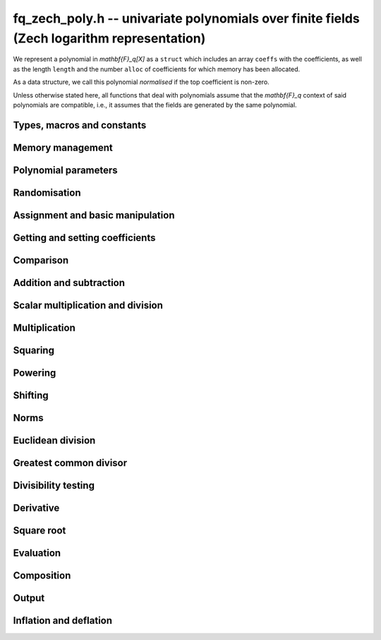 .. _fq-zech-poly:

**fq_zech_poly.h** -- univariate polynomials over finite fields (Zech logarithm representation)
===============================================================================================

We represent a polynomial in `\mathbf{F}_q[X]` as a ``struct`` which
includes an array ``coeffs`` with the coefficients, as well as the
length ``length`` and the number ``alloc`` of coefficients for which
memory has been allocated.

As a data structure, we call this polynomial *normalised* if the top
coefficient is non-zero.

Unless otherwise stated here, all functions that deal with polynomials
assume that the `\mathbf{F}_q` context of said polynomials are
compatible, i.e., it assumes that the fields are generated by the same
polynomial.


Types, macros and constants
-------------------------------------------------------------------------------

.. type:: fq_zech_poly_struct

.. type:: fq_zech_poly_t

Memory management
--------------------------------------------------------------------------------


.. function:: void fq_zech_poly_init(fq_zech_poly_t poly, const fq_zech_ctx_t ctx)

    Initialises ``poly`` for use, with context ctx, and setting its
    length to zero. A corresponding call to :func:`fq_zech_poly_clear`
    must be made after finishing with the ``fq_zech_poly_t`` to free the
    memory used by the polynomial.

.. function:: void fq_zech_poly_init2(fq_zech_poly_t poly, slong alloc, const fq_zech_ctx_t ctx)

    Initialises ``poly`` with space for at least ``alloc``
    coefficients and sets the length to zero.  The allocated
    coefficients are all set to zero.  A corresponding call to
    :func:`fq_zech_poly_clear` must be made after finishing with the
    ``fq_zech_poly_t`` to free the memory used by the polynomial.

.. function:: void fq_zech_poly_realloc(fq_zech_poly_t poly, slong alloc, const fq_zech_ctx_t ctx)

    Reallocates the given polynomial to have space for ``alloc``
    coefficients.  If ``alloc`` is zero the polynomial is cleared
    and then reinitialised.  If the current length is greater than
    ``alloc`` the polynomial is first truncated to length
    ``alloc``.

.. function:: void fq_zech_poly_fit_length(fq_zech_poly_t poly, slong len, const fq_zech_ctx_t ctx)

    If ``len`` is greater than the number of coefficients currently
    allocated, then the polynomial is reallocated to have space for at
    least ``len`` coefficients.  No data is lost when calling this
    function.

    The function efficiently deals with the case where
    ``fit_length`` is called many times in small increments by at
    least doubling the number of allocated coefficients when length is
    larger than the number of coefficients currently allocated.

.. function:: void _fq_zech_poly_set_length(fq_zech_poly_t poly, slong newlen, const fq_zech_ctx_t ctx)

    Sets the coefficients of ``poly`` beyond ``len`` to zero and
    sets the length of ``poly`` to ``len``.

.. function:: void fq_zech_poly_clear(fq_zech_poly_t poly, const fq_zech_ctx_t ctx)

    Clears the given polynomial, releasing any memory used.  It must
    be reinitialised in order to be used again.

.. function:: void _fq_zech_poly_normalise(fq_zech_poly_t poly, const fq_zech_ctx_t ctx)

    Sets the length of ``poly`` so that the top coefficient is
    non-zero.  If all coefficients are zero, the length is set to
    zero.  This function is mainly used internally, as all functions
    guarantee normalisation.

.. function:: void _fq_zech_poly_normalise2(const fq_zech_struct * poly, slong * length, const fq_zech_ctx_t ctx)

    Sets the length ``length`` of ``(poly,length)`` so that the
    top coefficient is non-zero. If all coefficients are zero, the
    length is set to zero. This function is mainly used internally, as
    all functions guarantee normalisation.

.. function:: void fq_zech_poly_truncate(fq_zech_poly_t poly, slong newlen, const fq_zech_ctx_t ctx)

    Truncates the polynomial to length at most `n`.

.. function:: void fq_zech_poly_set_trunc(fq_zech_poly_t poly1, fq_zech_poly_t poly2, slong newlen, const fq_zech_ctx_t ctx)

    Sets ``poly1`` to ``poly2`` truncated to length `n`.

.. function:: void _fq_zech_poly_reverse(fq_zech_struct* output, const fq_zech_struct* input, slong len, slong m, const fq_zech_ctx_t ctx)

    Sets ``output`` to the reverse of ``input``, which is of
    length ``len``, but thinking of it as a polynomial of
    length ``m``, notionally zero-padded if necessary. The
    length ``m`` must be non-negative, but there are no other
    restrictions. The polynomial ``output`` must have space for
    ``m`` coefficients.

.. function:: void fq_zech_poly_reverse(fq_zech_poly_t output, const fq_zech_poly_t input, slong m, const fq_zech_ctx_t ctx)

    Sets ``output`` to the reverse of ``input``, thinking of it
    as a polynomial of length ``m``, notionally zero-padded if
    necessary).  The length ``m`` must be non-negative, but there
    are no other restrictions. The output polynomial will be set to
    length ``m`` and then normalised.


Polynomial parameters
--------------------------------------------------------------------------------


.. function:: slong fq_zech_poly_degree(const fq_zech_poly_t poly, const fq_zech_ctx_t ctx)

    Returns the degree of the polynomial ``poly``.

.. function:: slong fq_zech_poly_length(const fq_zech_poly_t poly, const fq_zech_ctx_t ctx)

    Returns the length of the polynomial ``poly``.

.. function:: fq_zech_struct * fq_zech_poly_lead(const fq_zech_poly_t poly, const fq_zech_ctx_t ctx)

    Returns a pointer to the leading coefficient of ``poly``, or
    ``NULL`` if ``poly`` is the zero polynomial.


Randomisation
--------------------------------------------------------------------------------


.. function:: void fq_zech_poly_randtest(fq_zech_poly_t f, flint_rand_t state, slong len, const fq_zech_ctx_t ctx)

    Sets `f` to a random polynomial of length at most ``len``
    with entries in the field described by ``ctx``.

.. function:: void fq_zech_poly_randtest_not_zero(fq_zech_poly_t f, flint_rand_t state, slong len, const fq_zech_ctx_t ctx)

    Same as ``fq_zech_poly_randtest`` but guarantees that the polynomial
    is not zero.

.. function:: void fq_zech_poly_randtest_monic(fq_zech_poly_t f, flint_rand_t state, slong len, const fq_zech_ctx_t ctx)

    Sets `f` to a random monic polynomial of length ``len`` with
    entries in the field described by ``ctx``.

.. function:: void fq_zech_poly_randtest_irreducible(fq_zech_poly_t f, flint_rand_t state, slong len, const fq_zech_ctx_t ctx)

    Sets `f` to a random monic, irreducible polynomial of length
    ``len`` with entries in the field described by ``ctx``.


Assignment and basic manipulation
--------------------------------------------------------------------------------


.. function:: void _fq_zech_poly_set(fq_zech_struct * rop, const fq_zech_struct * op, slong len, const fq_zech_ctx_t ctx)

    Sets ``(rop, len``) to ``(op, len)``.

.. function:: void fq_zech_poly_set(fq_zech_poly_t poly1, const fq_zech_poly_t poly2, const fq_zech_ctx_t ctx)

    Sets the polynomial ``poly1`` to the polynomial ``poly2``.

.. function:: void fq_zech_poly_set_fq_zech(fq_zech_poly_t poly, const fq_zech_t c, const fq_zech_ctx_t ctx)

    Sets the polynomial ``poly`` to ``c``.

.. function:: void fq_zech_poly_set_fmpz_mod_poly(fq_zech_poly_t rop, const fmpz_mod_poly_t op, const fq_zech_ctx_t ctx)

    Sets the polynomial ``rop`` to the polynomial ``op``

.. function:: void fq_zech_poly_set_nmod_poly(fq_zech_poly_t rop, const nmod_poly_t op, const fq_zech_ctx_t ctx)

    Sets the polynomial ``rop`` to the polynomial ``op``

.. function:: void fq_zech_poly_swap(fq_zech_poly_t op1, fq_zech_poly_t op2, const fq_zech_ctx_t ctx)

    Swaps the two polynomials ``op1`` and ``op2``.

.. function:: void _fq_zech_poly_zero(fq_zech_struct * rop, slong len, const fq_zech_ctx_t ctx)

    Sets ``(rop, len)`` to the zero polynomial.

.. function:: void fq_zech_poly_zero(fq_zech_poly_t poly, const fq_zech_ctx_t ctx)

    Sets ``poly`` to the zero polynomial.

.. function:: void fq_zech_poly_one(fq_zech_poly_t poly, const fq_zech_ctx_t ctx)

    Sets ``poly`` to the constant polynomial `1`.

.. function:: void fq_zech_poly_gen(fq_zech_poly_t poly, const fq_zech_ctx_t ctx)

    Sets ``poly`` to the polynomial `x`.

.. function:: void fq_zech_poly_make_monic(fq_zech_poly_t rop, const fq_zech_poly_t op, const fq_zech_ctx_t ctx)

     Sets ``rop`` to ``op``, normed to have leading coefficient 1.

.. function:: void _fq_zech_poly_make_monic(fq_zech_struct * rop, const fq_zech_struct * op, slong length, const fq_zech_ctx_t ctx)

     Sets ``rop`` to ``(op,length)``, normed to have leading coefficient 1.
     Assumes that ``rop`` has enough space for the polynomial, assumes that
     ``op`` is not zero (and thus has an invertible leading coefficient).


Getting and setting coefficients
--------------------------------------------------------------------------------


.. function:: void fq_zech_poly_get_coeff(fq_zech_t x, const fq_zech_poly_t poly, slong n, const fq_zech_ctx_t ctx)

    Sets `x` to the coefficient of `X^n` in ``poly``.

.. function:: void fq_zech_poly_set_coeff(fq_zech_poly_t poly, slong n, const fq_zech_t x, const fq_zech_ctx_t ctx)

    Sets the coefficient of `X^n` in ``poly`` to `x`.

.. function:: void fq_zech_poly_set_coeff_fmpz(fq_zech_poly_t poly, slong n, const fmpz_t x, const fq_zech_ctx_t ctx)

    Sets the coefficient of `X^n` in the polynomial to `x`,
    assuming `n \geq 0`.


Comparison
--------------------------------------------------------------------------------


.. function:: int fq_zech_poly_equal(const fq_zech_poly_t poly1, const fq_zech_poly_t poly2, const fq_zech_ctx_t ctx)

    Returns nonzero if the two polynomials ``poly1`` and ``poly2``
    are equal, otherwise return zero.

.. function:: int fq_zech_poly_equal_trunc(const fq_zech_poly_t poly1, const fq_zech_poly_t poly2, slong n, const fq_zech_ctx_t ctx)

    Notionally truncate ``poly1`` and ``poly2`` to length `n` and
    return nonzero if they are equal, otherwise return zero.

.. function:: int fq_zech_poly_is_zero(const fq_zech_poly_t poly, const fq_zech_ctx_t ctx)

    Returns whether the polynomial ``poly`` is the zero polynomial.

.. function:: int fq_zech_poly_is_one(const fq_zech_poly_t op, const fq_zech_ctx_t ctx)

    Returns whether the polynomial ``poly`` is equal
    to the constant polynomial `1`.

.. function:: int fq_zech_poly_is_gen(const fq_zech_poly_t op, const fq_zech_ctx_t ctx)

    Returns whether the polynomial ``poly`` is equal
    to the polynomial `x`.

.. function:: int fq_zech_poly_is_unit(const fq_zech_poly_t op, const fq_zech_ctx_t ctx)

    Returns whether the polynomial ``poly`` is a unit in the polynomial
    ring `\mathbf{F}_q[X]`, i.e. if it has degree `0` and is non-zero.

.. function:: int fq_zech_poly_equal_fq_zech(const fq_zech_poly_t poly, const fq_zech_t c, const fq_zech_ctx_t ctx)

    Returns whether the polynomial ``poly`` is equal the (constant)
    `\mathbf{F}_q` element ``c``


Addition and subtraction
--------------------------------------------------------------------------------


.. function:: void _fq_zech_poly_add(fq_zech_struct * res, const fq_zech_struct * poly1, slong len1, const fq_zech_struct * poly2, slong len2, const fq_zech_ctx_t ctx)

    Sets ``res`` to the sum of ``(poly1,len1)`` and ``(poly2,len2)``.

.. function:: void fq_zech_poly_add(fq_zech_poly_t res, const fq_zech_poly_t poly1, const fq_zech_poly_t poly2, const fq_zech_ctx_t ctx)

    Sets ``res`` to the sum of ``poly1`` and ``poly2``.

.. function:: void fq_zech_poly_add_si(fq_zech_poly_t res, const fq_zech_poly_t poly1, slong c, const fq_zech_ctx_t ctx)

    Sets ``res`` to the sum of ``poly1`` and ``c``.

.. function:: void fq_zech_poly_add_series(fq_zech_poly_t res, const fq_zech_poly_t poly1, const fq_zech_poly_t poly2, slong n, const fq_zech_ctx_t ctx)

    Notionally truncate ``poly1`` and ``poly2`` to length ``n`` and set
    ``res`` to the sum.

.. function:: void _fq_zech_poly_sub(fq_zech_struct * res, const fq_zech_struct * poly1, slong len1, const fq_zech_struct * poly2, slong len2, const fq_zech_ctx_t ctx)

    Sets ``res`` to the difference of ``(poly1,len1)`` and
    ``(poly2,len2)``.

.. function:: void fq_zech_poly_sub(fq_zech_poly_t res, const fq_zech_poly_t poly1, const fq_zech_poly_t poly2, const fq_zech_ctx_t ctx)

    Sets ``res`` to the difference of ``poly1`` and ``poly2``.

.. function:: void fq_zech_poly_sub_series(fq_zech_poly_t res, const fq_zech_poly_t poly1, const fq_zech_poly_t poly2, slong n, const fq_zech_ctx_t ctx)

    Notionally truncate ``poly1`` and ``poly2`` to length ``n`` and set
    ``res`` to the difference.

.. function:: void _fq_zech_poly_neg(fq_zech_struct * rop, const fq_zech_struct * op, slong len, const fq_zech_ctx_t ctx)

    Sets ``rop`` to the additive inverse of ``(op,len)``.

.. function:: void fq_zech_poly_neg(fq_zech_poly_t res, const fq_zech_poly_t poly, const fq_zech_ctx_t ctx)

    Sets ``res`` to the additive inverse of ``poly``.


Scalar multiplication and division
--------------------------------------------------------------------------------


.. function:: void _fq_zech_poly_scalar_mul_fq_zech(fq_zech_struct * rop, const fq_zech_struct * op, slong len, const fq_zech_t x, const fq_zech_ctx_t ctx)

    Sets ``(rop,len)`` to the product of ``(op,len)`` by the
    scalar ``x``, in the context defined by ``ctx``.

.. function:: void fq_zech_poly_scalar_mul_fq_zech(fq_zech_poly_t rop, const fq_zech_poly_t op, const fq_zech_t x, const fq_zech_ctx_t ctx)

    Sets ``rop`` to the product of ``op`` by the scalar ``x``, in the context
    defined by ``ctx``.

.. function:: void _fq_zech_poly_scalar_addmul_fq_zech(fq_zech_struct * rop, const fq_zech_struct * op, slong len, const fq_zech_t x, const fq_zech_ctx_t ctx)

    Adds to ``(rop,len)`` the product of ``(op,len)`` by the
    scalar ``x``, in the context defined by ``ctx``.
    In particular, assumes the same length for ``op`` and
    ``rop``.

.. function:: void fq_zech_poly_scalar_addmul_fq_zech(fq_zech_poly_t rop, const fq_zech_poly_t op, const fq_zech_t x, const fq_zech_ctx_t ctx)

    Adds to ``rop`` the product of ``op`` by the
    scalar ``x``, in the context defined by ``ctx``.

.. function:: void _fq_zech_poly_scalar_submul_fq_zech(fq_zech_struct * rop, const fq_zech_struct * op, slong len, const fq_zech_t x, const fq_zech_ctx_t ctx)

    Subtracts from ``(rop,len)`` the product of ``(op,len)`` by the
    scalar ``x``, in the context defined by ``ctx``.
    In particular, assumes the same length for ``op`` and
    ``rop``.

.. function:: void fq_zech_poly_scalar_submul_fq_zech(fq_zech_poly_t rop, const fq_zech_poly_t op, const fq_zech_t x, const fq_zech_ctx_t ctx)

    Subtracts from ``rop`` the product of ``op`` by the
    scalar ``x``, in the context defined by ``ctx``.

.. function:: void _fq_zech_poly_scalar_div_fq_zech(fq_zech_struct * rop, const fq_zech_struct * op, slong len, const fq_zech_t x, const fq_zech_ctx_t ctx)

    Sets ``(rop,len)`` to the quotient of ``(op,len)`` by the
    scalar ``x``, in the context defined by ``ctx``. An exception is raised
    if ``x`` is zero.

.. function:: void fq_zech_poly_scalar_div_fq_zech(fq_zech_poly_t rop, const fq_zech_poly_t op, const fq_zech_t x, const fq_zech_ctx_t ctx)

    Sets ``rop`` to the quotient of ``op`` by the scalar ``x``, in the context
    defined by ``ctx``. An exception is raised if ``x`` is zero.

Multiplication
--------------------------------------------------------------------------------


.. function:: void _fq_zech_poly_mul_classical(fq_zech_struct * rop, const fq_zech_struct * op1, slong len1, const fq_zech_struct * op2, slong len2, const fq_zech_ctx_t ctx)

    Sets ``(rop, len1 + len2 - 1)`` to the product of ``(op1, len1)``
    and ``(op2, len2)``, assuming that ``len1`` is at least ``len2``
    and neither is zero.

    Permits zero padding.  Does not support aliasing of ``rop``
    with either ``op1`` or ``op2``.

.. function:: void fq_zech_poly_mul_classical(fq_zech_poly_t rop, const fq_zech_poly_t op1, const fq_zech_poly_t op2, const fq_zech_ctx_t ctx)

    Sets ``rop`` to the product of ``op1`` and ``op2``
    using classical polynomial multiplication.

.. function:: void _fq_zech_poly_mul_reorder(fq_zech_struct * rop, const fq_zech_struct * op1, slong len1, const fq_zech_struct * op2, slong len2, const fq_zech_ctx_t ctx)

    Sets ``(rop, len1 + len2 - 1)`` to the product of ``(op1, len1)``
    and ``(op2, len2)``, assuming that ``len1`` and ``len2`` are
    non-zero.

    Permits zero padding.  Supports aliasing.

.. function:: void fq_zech_poly_mul_reorder(fq_zech_poly_t rop, const fq_zech_poly_t op1, const fq_zech_poly_t op2, const fq_zech_ctx_t ctx)

    Sets ``rop`` to the product of ``op1`` and ``op2``,
    reordering the two indeterminates `X` and `Y` when viewing
    the polynomials as elements of `\mathbf{F}_p[X,Y]`.

    Suppose `\mathbf{F}_q = \mathbf{F}_p[X]/ (f(X))` and recall
    that elements of `\mathbf{F}_q` are internally represented
    by elements of type ``fmpz_poly``.  For small degree extensions
    but polynomials in `\mathbf{F}_q[Y]` of large degree `n`, we
    change the representation to


    .. math ::


        \begin{split}
        g(Y) & = \sum_{i=0}^{n} a_i(X) Y^i \\
             & = \sum_{j=0}^{d} \sum_{i=0}^{n} \text{Coeff}(a_i(X), j) Y^i.
        \end{split}



    This allows us to use a poor algorithm (such as classical multiplication)
    in the `X`-direction and leverage the existing fast integer
    multiplication routines in the `Y`-direction where the polynomial
    degree `n` is large.

.. function:: void _fq_zech_poly_mul_KS(fq_zech_struct * rop, const fq_zech_struct * op1, slong len1, const fq_zech_struct * op2, slong len2, const fq_zech_ctx_t ctx)

    Sets ``(rop, len1 + len2 - 1)`` to the product of ``(op1, len1)``
    and ``(op2, len2)``.

    Permits zero padding and places no assumptions on the
    lengths ``len1`` and ``len2``.  Supports aliasing.

.. function:: void fq_zech_poly_mul_KS(fq_zech_poly_t rop, const fq_zech_poly_t op1, const fq_zech_poly_t op2, const fq_zech_ctx_t ctx)

    Sets ``rop`` to the product of ``op1`` and ``op2``
    using Kronecker substitution, that is, by encoding each
    coefficient in `\mathbf{F}_{q}` as an integer and reducing
    this problem to multiplying two polynomials over the integers.

.. function:: void _fq_zech_poly_mul(fq_zech_struct * rop, const fq_zech_struct * op1, slong len1, const fq_zech_struct * op2, slong len2, const fq_zech_ctx_t ctx)

    Sets ``(rop, len1 + len2 - 1)`` to the product of ``(op1, len1)``
    and ``(op2, len2)``, choosing an appropriate algorithm.

    Permits zero padding.  Does not support aliasing.

.. function:: void fq_zech_poly_mul(fq_zech_poly_t rop, const fq_zech_poly_t op1, const fq_zech_poly_t op2, const fq_zech_ctx_t ctx)

    Sets ``rop`` to the product of ``op1`` and ``op2``,
    choosing an appropriate algorithm.

.. function:: void _fq_zech_poly_mullow_classical(fq_zech_struct * rop, const fq_zech_struct * op1, slong len1, const fq_zech_struct * op2, slong len2, slong n, const fq_zech_ctx_t ctx)

    Sets ``(rop, n)`` to the first `n` coefficients of
    ``(op1, len1)`` multiplied by ``(op2, len2)``.

    Assumes ``0 < n <= len1 + len2 - 1``.  Assumes neither
    ``len1`` nor ``len2`` is zero.

.. function:: void fq_zech_poly_mullow_classical(fq_zech_poly_t rop, const fq_zech_poly_t op1, const fq_zech_poly_t op2, slong n, const fq_zech_ctx_t ctx)

    Sets ``rop`` to the product of ``op1`` and ``op2``,
    computed using the classical or schoolbook method.

.. function:: void _fq_zech_poly_mullow_KS(fq_zech_struct * rop, const fq_zech_struct * op1, slong len1, const fq_zech_struct * op2, slong len2, slong n, const fq_zech_ctx_t ctx)

    Sets ``(rop, n)`` to the lowest `n` coefficients of the product of
    ``(op1, len1)`` and ``(op2, len2)``.

    Assumes that ``len1`` and ``len2`` are positive, but does allow
    for the polynomials to be zero-padded.  The polynomials may be zero,
    too.  Assumes `n` is positive.  Supports aliasing between ``rop``,
    ``op1`` and ``op2``.

.. function:: void fq_zech_poly_mullow_KS(fq_zech_poly_t rop, const fq_zech_poly_t op1, const fq_zech_poly_t op2, slong n, const fq_zech_ctx_t ctx)

    Sets ``rop`` to the product of ``op1`` and ``op2``.

.. function:: void _fq_zech_poly_mullow(fq_zech_struct * rop, const fq_zech_struct * op1, slong len1, const fq_zech_struct * op2, slong len2, slong n, const fq_zech_ctx_t ctx)

    Sets ``(rop, n)`` to the lowest `n` coefficients of the product of
    ``(op1, len1)`` and ``(op2, len2)``.

    Assumes ``0 < n <= len1 + len2 - 1``.  Allows for zero-padding in
    the inputs.  Does not support aliasing between the inputs and the output.

.. function:: void fq_zech_poly_mullow(fq_zech_poly_t rop, const fq_zech_poly_t op1, const fq_zech_poly_t op2, slong n, const fq_zech_ctx_t ctx)

    Sets ``rop`` to the lowest `n` coefficients of the product of
    ``op1`` and ``op2``.

.. function:: void _fq_zech_poly_mulhigh_classical(fq_zech_struct * res, const fq_zech_struct * poly1, slong len1, const fq_zech_struct * poly2, slong len2, slong start, const fq_zech_ctx_t ctx)

    Computes the product of ``(poly1, len1)`` and ``(poly2, len2)``
    and writes the coefficients from ``start`` onwards into the high
    coefficients of ``res``, the remaining coefficients being arbitrary
    but reduced.  Assumes that ``len1 >= len2 > 0``. Aliasing of inputs
    and output is not permitted.  Algorithm is classical multiplication.

.. function:: void fq_zech_poly_mulhigh_classical(fq_zech_poly_t res, const fq_zech_poly_t poly1, const fq_zech_poly_t poly2, slong start, const fq_zech_ctx_t ctx)

    Computes the product of ``poly1`` and ``poly2`` and writes the
    coefficients from ``start`` onwards into the high coefficients of
    ``res``, the remaining coefficients being arbitrary but reduced.
    Algorithm is classical multiplication.

.. function:: void _fq_zech_poly_mulhigh(fq_zech_struct * res, const fq_zech_struct * poly1, slong len1, const fq_zech_struct * poly2, slong len2, slong start, fq_zech_ctx_t ctx)

    Computes the product of ``(poly1, len1)`` and ``(poly2, len2)``
    and writes the coefficients from ``start`` onwards into the high
    coefficients of ``res``, the remaining coefficients being arbitrary
    but reduced.  Assumes that ``len1 >= len2 > 0``. Aliasing of inputs
    and output is not permitted.

.. function:: void fq_zech_poly_mulhigh(fq_zech_poly_t res, const fq_zech_poly_t poly1, const fq_zech_poly_t poly2, slong start, const fq_zech_ctx_t ctx)

    Computes the product of ``poly1`` and ``poly2`` and writes the
    coefficients from ``start`` onwards into the high coefficients of
    ``res``, the remaining coefficients being arbitrary but reduced.

.. function:: void _fq_zech_poly_mulmod(fq_zech_struct* res, const fq_zech_struct* poly1, slong len1, const fq_zech_struct* poly2, slong len2, const fq_zech_struct* f, slong lenf, const fq_zech_ctx_t ctx)

    Sets ``res`` to the remainder of the product of ``poly1``
    and ``poly2`` upon polynomial division by ``f``.

    It is required that ``len1 + len2 - lenf > 0``, which is
    equivalent to requiring that the result will actually be
    reduced. Otherwise, simply use ``_fq_zech_poly_mul`` instead.

    Aliasing of ``f`` and ``res`` is not permitted.

.. function:: void fq_zech_poly_mulmod(fq_zech_poly_t res, const fq_zech_poly_t poly1, const fq_zech_poly_t poly2, const fq_zech_poly_t f, const fq_zech_ctx_t ctx)

    Sets ``res`` to the remainder of the product of ``poly1``
    and ``poly2`` upon polynomial division by ``f``.

.. function:: void _fq_zech_poly_mulmod_preinv(fq_zech_struct* res, const fq_zech_struct* poly1, slong len1, const fq_zech_struct* poly2, slong len2, const fq_zech_struct* f, slong lenf, const fq_zech_struct* finv, slong lenfinv, const fq_zech_ctx_t ctx)

    Sets ``res`` to the remainder of the product of ``poly1``
    and ``poly2`` upon polynomial division by ``f``.

    It is required that ``finv`` is the inverse of the reverse of
    ``f`` mod ``x^lenf``.

    Aliasing of ``res`` with any of the inputs is not permitted.

.. function:: void fq_zech_poly_mulmod_preinv(fq_zech_poly_t res, const fq_zech_poly_t poly1, const fq_zech_poly_t poly2, const fq_zech_poly_t f, const fq_zech_poly_t finv, const fq_zech_ctx_t ctx)

    Sets ``res`` to the remainder of the product of ``poly1``
    and ``poly2`` upon polynomial division by ``f``. ``finv``
    is the inverse of the reverse of ``f``.


Squaring
--------------------------------------------------------------------------------


.. function:: void _fq_zech_poly_sqr_classical(fq_zech_struct * rop, const fq_zech_struct * op, slong len, const fq_zech_ctx_t ctx)

    Sets ``(rop, 2*len - 1)`` to the square of ``(op, len)``,
    assuming that ``(op,len)`` is not zero and using classical
    polynomial multiplication.

    Permits zero padding.  Does not support aliasing of ``rop``
    with either ``op1`` or ``op2``.

.. function:: void fq_zech_poly_sqr_classical(fq_zech_poly_t rop, const fq_zech_poly_t op, const fq_zech_ctx_t ctx)

    Sets ``rop`` to the square of ``op`` using classical
    polynomial multiplication.


.. function:: void _fq_zech_poly_sqr_KS(fq_zech_struct * rop, const fq_zech_struct * op, slong len, const fq_zech_ctx_t ctx)

    Sets ``(rop, 2*len - 1)`` to the square of ``(op, len)``.

    Permits zero padding and places no assumptions on the
    lengths ``len1`` and ``len2``.  Supports aliasing.

.. function:: void fq_zech_poly_sqr_KS(fq_zech_poly_t rop, const fq_zech_poly_t op, const fq_zech_ctx_t ctx)

    Sets ``rop`` to the square ``op`` using Kronecker substitution,
    that is, by encoding each coefficient in `\mathbf{F}_{q}` as an integer
    and reducing this problem to multiplying two polynomials over the integers.

.. function:: void _fq_zech_poly_sqr(fq_zech_struct * rop, const fq_zech_struct * op, slong len, const fq_zech_ctx_t ctx)

    Sets ``(rop, 2* len - 1)`` to the square of ``(op, len)``,
    choosing an appropriate algorithm.

    Permits zero padding.  Does not support aliasing.

.. function:: void fq_zech_poly_sqr(fq_zech_poly_t rop, const fq_zech_poly_t op, const fq_zech_ctx_t ctx)

    Sets ``rop`` to the square of ``op``,
    choosing an appropriate algorithm.



Powering
--------------------------------------------------------------------------------


.. function:: void _fq_zech_poly_pow(fq_zech_struct * rop, const fq_zech_struct * op, slong len, ulong e, const fq_zech_ctx_t ctx)

    Sets ``rop = op^e``, assuming that ``e, len > 0`` and that
    ``res`` has space for ``e*(len - 1) + 1`` coefficients.  Does
    not support aliasing.

.. function:: void fq_zech_poly_pow(fq_zech_poly_t rop, const fq_zech_poly_t op, ulong e, const fq_zech_ctx_t ctx)

    Computes ``rop = op^e``.  If `e` is zero, returns one,
    so that in particular ``0^0 = 1``.

.. function:: void _fq_zech_poly_powmod_ui_binexp(fq_zech_struct* res, const fq_zech_struct* poly, ulong e, const fq_zech_struct* f, slong lenf, const fq_zech_ctx_t ctx)

    Sets ``res`` to ``poly`` raised to the power ``e`` modulo
    ``f``, using binary exponentiation. We require ``e > 0``.

    We require ``lenf > 1``. It is assumed that ``poly`` is
    already reduced modulo ``f`` and zero-padded as necessary to
    have length exactly ``lenf - 1``. The output ``res`` must
    have room for ``lenf - 1`` coefficients.

.. function:: void fq_zech_poly_powmod_ui_binexp(fq_zech_poly_t res, const fq_zech_poly_t poly, ulong e, const fq_zech_poly_t f, const fq_zech_ctx_t ctx)

    Sets ``res`` to ``poly`` raised to the power ``e`` modulo
    ``f``, using binary exponentiation. We require ``e >= 0``.

.. function:: void _fq_zech_poly_powmod_ui_binexp_preinv(fq_zech_struct* res, const fq_zech_struct* poly, ulong e, const fq_zech_struct* f, slong lenf, const fq_zech_struct* finv, slong lenfinv, const fq_zech_ctx_t ctx)

    Sets ``res`` to ``poly`` raised to the power ``e`` modulo
    ``f``, using binary exponentiation. We require ``e > 0``.
    We require ``finv`` to be the inverse of the reverse of
    ``f``.

    We require ``lenf > 1``. It is assumed that ``poly`` is
    already reduced modulo ``f`` and zero-padded as necessary to
    have length exactly ``lenf - 1``. The output ``res`` must
    have room for ``lenf - 1`` coefficients.

.. function:: void fq_zech_poly_powmod_ui_binexp_preinv(fq_zech_poly_t res, const fq_zech_poly_t poly, ulong e, const fq_zech_poly_t f, const fq_zech_poly_t finv, const fq_zech_ctx_t ctx)

    Sets ``res`` to ``poly`` raised to the power ``e`` modulo
    ``f``, using binary exponentiation. We require ``e >= 0``.
    We require ``finv`` to be the inverse of the reverse of
    ``f``.

.. function:: void _fq_zech_poly_powmod_fmpz_binexp(fq_zech_struct* res, const fq_zech_struct* poly, const fmpz_t e, const fq_zech_struct* f, slong lenf, const fq_zech_ctx_t ctx)

    Sets ``res`` to ``poly`` raised to the power ``e`` modulo
    ``f``, using binary exponentiation. We require ``e > 0``.

    We require ``lenf > 1``. It is assumed that ``poly`` is
    already reduced modulo ``f`` and zero-padded as necessary to
    have length exactly ``lenf - 1``. The output ``res`` must
    have room for ``lenf - 1`` coefficients.

.. function:: void fq_zech_poly_powmod_fmpz_binexp(fq_zech_poly_t res, const fq_zech_poly_t poly, const fmpz_t e, const fq_zech_poly_t f, const fq_zech_ctx_t ctx)

    Sets ``res`` to ``poly`` raised to the power ``e`` modulo
    ``f``, using binary exponentiation. We require ``e >= 0``.

.. function:: void _fq_zech_poly_powmod_fmpz_binexp_preinv(fq_zech_struct* res, const fq_zech_struct* poly, const fmpz_t e, const fq_zech_struct* f, slong lenf, const fq_zech_struct* finv, slong lenfinv, const fq_zech_ctx_t ctx)

    Sets ``res`` to ``poly`` raised to the power ``e`` modulo
    ``f``, using binary exponentiation. We require ``e > 0``.
    We require ``finv`` to be the inverse of the reverse of
    ``f``.

    We require ``lenf > 1``. It is assumed that ``poly`` is
    already reduced modulo ``f`` and zero-padded as necessary to
    have length exactly ``lenf - 1``. The output ``res`` must
    have room for ``lenf - 1`` coefficients.

.. function:: void fq_zech_poly_powmod_fmpz_binexp_preinv(fq_zech_poly_t res, const fq_zech_poly_t poly, const fmpz_t e, const fq_zech_poly_t f, const fq_zech_poly_t finv, const fq_zech_ctx_t ctx)

    Sets ``res`` to ``poly`` raised to the power ``e`` modulo
    ``f``, using binary exponentiation. We require ``e >= 0``.
    We require ``finv`` to be the inverse of the reverse of
    ``f``.

.. function:: void _fq_zech_poly_powmod_fmpz_sliding_preinv(fq_zech_struct* res, const fq_zech_struct* poly, const fmpz_t e, ulong k, const fq_zech_struct* f, slong lenf, const fq_zech_struct* finv, slong lenfinv, const fq_zech_ctx_t ctx)

    Sets ``res`` to ``poly`` raised to the power ``e`` modulo
    ``f``, using sliding-window exponentiation with window size
    ``k``. We require ``e > 0``.  We require ``finv`` to be
    the inverse of the reverse of ``f``. If ``k`` is set to
    zero, then an "optimum" size will be selected automatically base
    on ``e``.

    We require ``lenf > 1``. It is assumed that ``poly`` is
    already reduced modulo ``f`` and zero-padded as necessary to
    have length exactly ``lenf - 1``. The output ``res`` must
    have room for ``lenf - 1`` coefficients.

.. function:: void fq_zech_poly_powmod_fmpz_sliding_preinv(fq_zech_poly_t res, const fq_zech_poly_t poly, const fmpz_t e, ulong k, const fq_zech_poly_t f, const fq_zech_poly_t finv, const fq_zech_ctx_t ctx)

    Sets ``res`` to ``poly`` raised to the power ``e`` modulo
    ``f``, using sliding-window exponentiation with window size
    ``k``. We require ``e >= 0``.  We require ``finv`` to be
    the inverse of the reverse of ``f``.  If ``k`` is set to
    zero, then an "optimum" size will be selected automatically base
    on ``e``.

.. function:: void _fq_zech_poly_powmod_x_fmpz_preinv(fq_zech_struct * res, const fmpz_t e, const fq_zech_struct * f, slong lenf, const fq_zech_struct * finv, slong lenfinv, const fq_zech_ctx_t ctx)

    Sets ``res`` to ``x`` raised to the power ``e`` modulo ``f``,
    using sliding window exponentiation. We require ``e > 0``.
    We require ``finv`` to be the inverse of the reverse of ``f``.

    We require ``lenf > 2``. The output ``res`` must have room for
    ``lenf - 1`` coefficients.

.. function:: void fq_zech_poly_powmod_x_fmpz_preinv(fq_zech_poly_t res, const fmpz_t e, const fq_zech_poly_t f, const fq_zech_poly_t finv, const fq_zech_ctx_t ctx)

    Sets ``res`` to ``x`` raised to the power ``e``
    modulo ``f``, using sliding window exponentiation. We require
    ``e >= 0``. We require ``finv`` to be the inverse of the reverse of
    ``f``.

.. function:: void _fq_zech_poly_pow_trunc_binexp(fq_zech_struct * res, const fq_zech_struct * poly, ulong e, slong trunc, const fq_zech_ctx_t ctx)

    Sets ``res`` to the low ``trunc`` coefficients of ``poly``
    (assumed to be zero padded if necessary to length ``trunc``) to                           the power ``e``. This is equivalent to doing a powering followed
    by a truncation. We require that ``res`` has enough space for
    ``trunc`` coefficients, that ``trunc > 0`` and that                                       ``e > 1``. Aliasing is not permitted. Uses the binary                                     exponentiation method.

.. function:: void fq_zech_poly_pow_trunc_binexp(fq_zech_poly_t res, const fq_zech_poly_t poly, ulong e, slong trunc, const fq_zech_ctx_t ctx)

    Sets ``res`` to the low ``trunc`` coefficients of ``poly``
    to the power ``e``. This is equivalent to doing a powering
    followed by a truncation. Uses the binary exponentiation method.

.. function:: void _fq_zech_poly_pow_trunc(fq_zech_struct * res, const fq_zech_struct * poly, ulong e, slong trunc, const fq_zech_ctx_t mod)

    Sets ``res`` to the low ``trunc`` coefficients of ``poly``
    (assumed to be zero padded if necessary to length ``trunc``) to
    the power ``e``. This is equivalent to doing a powering followed
    by a truncation. We require that ``res`` has enough space for
    ``trunc`` coefficients, that ``trunc > 0`` and that
    ``e > 1``. Aliasing is not permitted.

.. function:: void fq_zech_poly_pow_trunc(fq_zech_poly_t res, const fq_zech_poly_t poly, ulong e, slong trunc, const fq_zech_ctx_t ctx)

    Sets ``res`` to the low ``trunc`` coefficients of ``poly``
    to the power ``e``. This is equivalent to doing a powering
    followed by a truncation.


Shifting
--------------------------------------------------------------------------------


.. function:: void _fq_zech_poly_shift_left(fq_zech_struct * rop, const fq_zech_struct * op, slong len, slong n, const fq_zech_ctx_t ctx)

    Sets ``(rop, len + n)`` to ``(op, len)`` shifted left by
    `n` coefficients.

    Inserts zero coefficients at the lower end.  Assumes that
    ``len`` and `n` are positive, and that ``rop`` fits
    ``len + n`` elements.  Supports aliasing between ``rop`` and
    ``op``.

.. function:: void fq_zech_poly_shift_left(fq_zech_poly_t rop, const fq_zech_poly_t op, slong n, const fq_zech_ctx_t ctx)

    Sets ``rop`` to ``op`` shifted left by `n` coeffs.  Zero
    coefficients are inserted.

.. function:: void _fq_zech_poly_shift_right(fq_zech_struct * rop, const fq_zech_struct * op, slong len, slong n, const fq_zech_ctx_t ctx)

    Sets ``(rop, len - n)`` to ``(op, len)`` shifted right by
    `n` coefficients.

    Assumes that ``len`` and `n` are positive, that ``len > n``,
    and that ``rop`` fits ``len - n`` elements.  Supports
    aliasing between ``rop`` and ``op``, although in this case
    the top coefficients of ``op`` are not set to zero.

.. function:: void fq_zech_poly_shift_right(fq_zech_poly_t rop, const fq_zech_poly_t op, slong n, const fq_zech_ctx_t ctx)

    Sets ``rop`` to ``op`` shifted right by `n` coefficients.
    If `n` is equal to or greater than the current length of
    ``op``, ``rop`` is set to the zero polynomial.


Norms
--------------------------------------------------------------------------------


.. function:: slong _fq_zech_poly_hamming_weight(const fq_zech_struct * op, slong len, const fq_zech_ctx_t ctx)

    Returns the number of non-zero entries in ``(op, len)``.

.. function:: slong fq_zech_poly_hamming_weight(const fq_zech_poly_t op, const fq_zech_ctx_t ctx)

    Returns the number of non-zero entries in the polynomial ``op``.


Euclidean division
--------------------------------------------------------------------------------


.. function:: void _fq_zech_poly_divrem(fq_zech_struct * Q, fq_zech_struct * R, const fq_zech_struct * A, slong lenA, const fq_zech_struct * B, slong lenB, const fq_zech_t invB, const fq_zech_ctx_t ctx)

    Computes ``(Q, lenA - lenB + 1)``, ``(R, lenA)`` such that
    `A = B Q + R` with `0 \leq \operatorname{len}(R) < \operatorname{len}(B)`.

    Assumes that the leading coefficient of `B` is invertible
    and that ``invB`` is its inverse.

    Assumes that `\operatorname{len}(A), \operatorname{len}(B) > 0`.  Allows zero-padding in
    ``(A, lenA)``.  `R` and `A` may be aliased, but apart from
    this no aliasing of input and output operands is allowed.

.. function:: void fq_zech_poly_divrem(fq_zech_poly_t Q, fq_zech_poly_t R, const fq_zech_poly_t A, const fq_zech_poly_t B, const fq_zech_ctx_t ctx)

    Computes `Q`, `R` such that `A = B Q + R` with
    `0 \leq \operatorname{len}(R) < \operatorname{len}(B)`.

    Assumes that the leading coefficient of `B` is invertible.  This can
    be taken for granted the context is for a finite field, that is, when
    `p` is prime and `f(X)` is irreducible.

.. function:: void fq_zech_poly_divrem_f(fq_zech_t f, fq_zech_poly_t Q, fq_zech_poly_t R, const fq_zech_poly_t A, const fq_zech_poly_t B, const fq_zech_ctx_t ctx)

    Either finds a non-trivial factor `f` of the modulus of
    ``ctx``, or computes `Q`, `R` such that `A = B Q + R` and
    `0 \leq \operatorname{len}(R) < \operatorname{len}(B)`.

    If the leading coefficient of `B` is invertible, the division with
    remainder operation is carried out, `Q` and `R` are computed
    correctly, and `f` is set to `1`.  Otherwise, `f` is set to a
    non-trivial factor of the modulus and `Q` and `R` are not touched.

    Assumes that `B` is non-zero.

.. function:: void _fq_zech_poly_rem(fq_zech_struct * R, const fq_zech_struct * A, slong lenA, const fq_zech_struct * B, slong lenB, const fq_zech_t invB, const fq_zech_ctx_t ctx)

    Sets ``R`` to the remainder of the division of ``(A,lenA)`` by
    ``(B,lenB)``. Assumes that the leading coefficient of ``(B,lenB)``
    is invertible and that ``invB`` is its inverse.

.. function:: void fq_zech_poly_rem(fq_zech_poly_t R, const fq_zech_poly_t A, const fq_zech_poly_t B, const fq_zech_ctx_t ctx)

    Sets ``R`` to the remainder of the division of ``A`` by
    ``B`` in the context described by ``ctx``.

.. function:: void _fq_zech_poly_div(fq_zech_struct * Q, const fq_zech_struct * A, slong lenA, const fq_zech_struct * B, slong lenB, const fq_zech_t invB, const fq_zech_ctx_t ctx)

    Notationally, computes `Q`, `R` such that `A = B Q + R` with `0
    \leq \operatorname{len}(R) < \operatorname{len}(B)` but only sets ``(Q, lenA - lenB + 1)``.

    Allows zero-padding in `A` but not in `B`.  Assumes that the leading coefficient of `B` is a
    unit.

.. function:: void fq_zech_poly_div(fq_zech_poly_t Q, const fq_zech_poly_t A, const fq_zech_poly_t B, const fq_zech_ctx_t ctx)

    Notionally finds polynomials `Q` and `R` such that `A = B Q + R` with
    `\operatorname{len}(R) < \operatorname{len}(B)`, but returns only ``Q``. If `\operatorname{len}(B) = 0` an
    exception is raised.

.. function:: void _fq_zech_poly_div_newton_n_preinv(fq_zech_struct* Q, const fq_zech_struct* A, slong lenA, const fq_zech_struct* B, slong lenB, const fq_zech_struct* Binv, slong lenBinv, const fq_zech_ctx_t ctx)

    Notionally computes polynomials `Q` and `R` such that `A = BQ + R` with
    `\operatorname{len}(R)` less than ``lenB``, where ``A`` is of length ``lenA``
    and ``B`` is of length ``lenB``, but return only `Q`.

    We require that `Q` have space for ``lenA - lenB + 1`` coefficients
    and assume that the leading coefficient of `B` is a unit. Furthermore, we
    assume that `Binv` is the inverse of the reverse of `B` mod `x^{\operatorname{len}(B)}`.

    The algorithm used is to reverse the polynomials and divide the
    resulting power series, then reverse the result.

.. function:: void fq_zech_poly_div_newton_n_preinv(fq_zech_poly_t Q, const fq_zech_poly_t A, const fq_zech_poly_t B, const fq_zech_poly_t Binv, const fq_zech_ctx_t ctx)

    Notionally computes `Q` and `R` such that `A = BQ + R` with
    `\operatorname{len}(R) < \operatorname{len}(B)`, but returns only `Q`.

    We assume that the leading coefficient of `B` is a unit and that `Binv` is
    the inverse of the reverse of `B` mod `x^{\operatorname{len}(B)}`.

    It is required that the length of `A` is less than or equal to
    2*the length of `B` - 2.

    The algorithm used is to reverse the polynomials and divide the
    resulting power series, then reverse the result.

.. function:: void _fq_zech_poly_divrem_newton_n_preinv(fq_zech_struct* Q, fq_zech_struct* R, const fq_zech_struct* A, slong lenA, const fq_zech_struct* B, slong lenB, const fq_zech_struct* Binv, slong lenBinv, const fq_zech_ctx_t ctx)

    Computes `Q` and `R` such that `A = BQ + R` with `\operatorname{len}(R)` less
    than ``lenB``, where `A` is of length ``lenA`` and `B` is of
    length ``lenB``. We require that `Q` have space for
    ``lenA - lenB + 1`` coefficients. Furthermore, we assume that `Binv` is
    the inverse of the reverse of `B` mod `x^{\operatorname{len}(B)}`. The algorithm
    used is to call :func:`div_newton_preinv` and then multiply out
    and compute the remainder.

.. function:: void fq_zech_poly_divrem_newton_n_preinv(fq_zech_poly_t Q, fq_zech_poly_t R, const fq_zech_poly_t A, const fq_zech_poly_t B, const fq_zech_poly_t Binv, const fq_zech_ctx_t ctx)

    Computes `Q` and `R` such that `A = BQ + R` with `\operatorname{len}(R) <
    \operatorname{len}(B)`.  We assume `Binv` is the inverse of the reverse of `B`
    mod `x^{\operatorname{len}(B)}`.

    It is required that the length of `A` is less than or equal to
    2*the length of `B` - 2.

    The algorithm used is to call :func:`div_newton` and then
    multiply out and compute the remainder.

.. function:: void _fq_zech_poly_inv_series_newton(fq_zech_struct* Qinv, const fq_zech_struct* Q, slong n, const fq_zech_t cinv, const fq_zech_ctx_t ctx)

    Given ``Q`` of length ``n`` whose constant coefficient is
    invertible modulo the given modulus, find a polynomial ``Qinv``
    of length ``n`` such that ``Q * Qinv`` is ``1`` modulo
    `x^n`. Requires ``n > 0``.  This function can be viewed as
    inverting a power series via Newton iteration.

.. function:: void fq_zech_poly_inv_series_newton(fq_zech_poly_t Qinv, const fq_zech_poly_t Q, slong n, const fq_zech_ctx_t ctx)

    Given ``Q`` find ``Qinv`` such that ``Q * Qinv`` is
    ``1`` modulo `x^n`. The constant coefficient of ``Q`` must
    be invertible modulo the modulus of ``Q``. An exception is
    raised if this is not the case or if ``n = 0``. This function
    can be viewed as inverting a power series via Newton iteration.

.. function:: void _fq_zech_poly_inv_series(fq_zech_struct* Qinv, const fq_zech_struct* Q, slong n, const fq_zech_t cinv, const fq_zech_ctx_t ctx)

    Given ``Q`` of length ``n`` whose constant coefficient is
    invertible modulo the given modulus, find a polynomial ``Qinv``
    of length ``n`` such that ``Q * Qinv`` is ``1`` modulo
    `x^n`. Requires ``n > 0``.

.. function:: void fq_zech_poly_inv_series(fq_zech_poly_t Qinv, const fq_zech_poly_t Q, slong n, const fq_zech_ctx_t ctx)

    Given ``Q`` find ``Qinv`` such that ``Q * Qinv`` is
    ``1`` modulo `x^n`. The constant coefficient of ``Q`` must
    be invertible modulo the modulus of ``Q``. An exception is
    raised if this is not the case or if ``n = 0``.

.. function:: void _fq_zech_poly_div_series(fq_zech_struct * Q, const fq_zech_struct * A, slong Alen, const fq_zech_struct * B, slong Blen, slong n, const fq_zech_ctx_t ctx)

    Set ``(Q, n)`` to the quotient of the series ``(A, Alen``) and
    ``(B, Blen)`` assuming ``Alen, Blen <= n``. We assume the bottom
    coefficient of ``B`` is invertible.

.. function:: void fq_zech_poly_div_series(fq_zech_poly_t Q, const fq_zech_poly_t A, const fq_zech_poly_t B, slong n, const fq_zech_ctx_t ctx)

    Set `Q` to the quotient of the series `A` by `B`, thinking of the series as
    though they were of length `n`. We assume that the bottom coefficient of
    `B` is invertible.


Greatest common divisor
--------------------------------------------------------------------------------


.. function:: void fq_zech_poly_gcd(fq_zech_poly_t rop, const fq_zech_poly_t op1, const fq_zech_poly_t op2, const fq_zech_ctx_t ctx)

    Sets ``rop`` to the greatest common divisor of ``op1`` and
    ``op2``, using the either the Euclidean or HGCD algorithm. The
    GCD of zero polynomials is defined to be zero, whereas the GCD of
    the zero polynomial and some other polynomial `P` is defined to be
    `P`. Except in the case where the GCD is zero, the GCD `G` is made
    monic.

.. function:: slong _fq_zech_poly_gcd(fq_zech_struct* G, const fq_zech_struct* A, slong lenA, const fq_zech_struct* B, slong lenB, const fq_zech_ctx_t ctx)

    Computes the GCD of `A` of length ``lenA`` and `B` of length
    ``lenB``, where ``lenA >= lenB > 0`` and sets `G` to it. The
    length of the GCD `G` is returned by the function. No attempt is
    made to make the GCD monic. It is required that `G` have space for
    ``lenB`` coefficients.

.. function:: slong _fq_zech_poly_gcd_euclidean_f(fq_zech_t f, fq_zech_struct * G, const fq_zech_struct * A, slong lenA, const fq_zech_struct * B, slong lenB, const fq_zech_ctx_t ctx)

    Either sets `f = 1` and `G` to the greatest common divisor of
    `(A,\operatorname{len}(A))` and `(B, \operatorname{len}(B))` and returns its length, or sets
    `f` to a non-trivial factor of the modulus of ``ctx`` and leaves
    the contents of the vector `(G, lenB)` undefined.

    Assumes that `\operatorname{len}(A) \geq \operatorname{len}(B) > 0` and that the vector `G`
    has space for sufficiently many coefficients.

.. function:: void fq_zech_poly_gcd_euclidean_f(fq_zech_t f, fq_zech_poly_t G, const fq_zech_poly_t A, const fq_zech_poly_t B, const fq_zech_ctx_t ctx)

    Either sets `f = 1` and `G` to the greatest common divisor of `A`
    and `B` or sets `f` to a factor of the modulus of ``ctx``.

.. function:: slong _fq_zech_poly_xgcd(fq_zech_struct * G, fq_zech_struct * S, fq_zech_struct * T, const fq_zech_struct * A, slong lenA, const fq_zech_struct * B, slong lenB, const fq_zech_ctx_t ctx)

    Computes the GCD of `A` and `B` together with cofactors `S` and `T`
    such that `S A + T B = G`.  Returns the length of `G`.

    Assumes that `\operatorname{len}(A) \geq \operatorname{len}(B) \geq 1` and
    `(\operatorname{len}(A),\operatorname{len}(B)) \neq (1,1)`.

    No attempt is made to make the GCD monic.

    Requires that `G` have space for `\operatorname{len}(B)` coefficients.  Writes
    `\operatorname{len}(B)-1` and `\operatorname{len}(A)-1` coefficients to `S` and `T`, respectively.
    Note that, in fact, `\operatorname{len}(S) \leq \max(\operatorname{len}(B) - \operatorname{len}(G), 1)` and
    `\operatorname{len}(T) \leq \max(\operatorname{len}(A) - \operatorname{len}(G), 1)`.

    No aliasing of input and output operands is permitted.

.. function:: void fq_zech_poly_xgcd(fq_zech_poly_t G, fq_zech_poly_t S, fq_zech_poly_t T, const fq_zech_poly_t A, const fq_zech_poly_t B, const fq_zech_ctx_t ctx)

    Computes the GCD of `A` and `B`. The GCD of zero polynomials is
    defined to be zero, whereas the GCD of the zero polynomial and some other
    polynomial `P` is defined to be `P`. Except in the case where
    the GCD is zero, the GCD `G` is made monic.

    Polynomials ``S`` and ``T`` are computed such that
    ``S*A + T*B = G``. The length of ``S`` will be at most
    ``lenB`` and the length of ``T`` will be at most ``lenA``.

.. function:: slong _fq_zech_poly_xgcd_euclidean_f(fq_zech_t f, fq_zech_struct * G, fq_zech_struct * S, fq_zech_struct * T, const fq_zech_struct * A, slong lenA, const fq_zech_struct * B, slong lenB, const fq_zech_ctx_t ctx)

    Either sets `f = 1` and computes the GCD of `A` and `B` together
    with cofactors `S` and `T` such that `S A + T B = G`; otherwise,
    sets `f` to a non-trivial factor of the modulus of ``ctx`` and
    leaves `G`, `S`, and `T` undefined.  Returns the length of `G`.

    Assumes that `\operatorname{len}(A) \geq \operatorname{len}(B) \geq 1` and
    `(\operatorname{len}(A),\operatorname{len}(B)) \neq (1,1)`.

    No attempt is made to make the GCD monic.

    Requires that `G` have space for `\operatorname{len}(B)` coefficients.  Writes
    `\operatorname{len}(B)-1` and `\operatorname{len}(A)-1` coefficients to `S` and `T`, respectively.
    Note that, in fact, `\operatorname{len}(S) \leq \max(\operatorname{len}(B) - \operatorname{len}(G), 1)` and
    `\operatorname{len}(T) \leq \max(\operatorname{len}(A) - \operatorname{len}(G), 1)`.

    No aliasing of input and output operands is permitted.

.. function:: void fq_zech_poly_xgcd_euclidean_f(fq_zech_t f, fq_zech_poly_t G, fq_zech_poly_t S, fq_zech_poly_t T, const fq_zech_poly_t A, const fq_zech_poly_t B, const fq_zech_ctx_t ctx)

    Either sets `f = 1` and computes the GCD of `A` and `B` or sets
    `f` to a non-trivial factor of the modulus of ``ctx``.

    If the GCD is computed, polynomials ``S`` and ``T`` are
    computed such that ``S*A + T*B = G``; otherwise, they are
    undefined.  The length of ``S`` will be at most ``lenB`` and
    the length of ``T`` will be at most ``lenA``.

    The GCD of zero polynomials is defined to be zero, whereas the GCD
    of the zero polynomial and some other polynomial `P` is defined to
    be `P`. Except in the case where the GCD is zero, the GCD `G` is
    made monic.


Divisibility testing
--------------------------------------------------------------------------------


.. function:: int _fq_zech_poly_divides(fq_zech_struct * Q, const fq_zech_struct * A, slong lenA, const fq_zech_struct * B, slong lenB, const fq_zech_t invB, const fq_zech_ctx_t ctx)

    Returns `1` if ``(B, lenB)`` divides ``(A, lenA)`` exactly and
    sets `Q` to the quotient, otherwise returns `0`.

    It is assumed that `\operatorname{len}(A) \geq \operatorname{len}(B) > 0` and that `Q` has space
    for `\operatorname{len}(A) - \operatorname{len}(B) + 1` coefficients.

    Aliasing of `Q` with either of the inputs is not permitted.

    This function is currently unoptimised and provided for convenience
    only.

.. function:: int fq_zech_poly_divides(fq_zech_poly_t Q, const fq_zech_poly_t A, const fq_zech_poly_t B, const fq_zech_ctx_t ctx)


    Returns `1` if `B` divides `A` exactly and sets `Q` to the quotient,
    otherwise returns `0`.

    This function is currently unoptimised and provided for convenience
    only.


Derivative
--------------------------------------------------------------------------------


.. function:: void _fq_zech_poly_derivative(fq_zech_struct * rop, const fq_zech_struct * op, slong len, const fq_zech_ctx_t ctx)

    Sets ``(rop, len - 1)`` to the derivative of ``(op, len)``.
    Also handles the cases where ``len`` is `0` or `1` correctly.
    Supports aliasing of ``rop`` and ``op``.

.. function:: void fq_zech_poly_derivative(fq_zech_poly_t rop, const fq_zech_poly_t op, const fq_zech_ctx_t ctx)

    Sets ``rop`` to the derivative of ``op``.


Square root
--------------------------------------------------------------------------------


.. function:: void _fq_zech_poly_invsqrt_series(fq_zech_struct * g, const fq_zech_struct * h, slong n, fq_zech_ctx_t mod)

    Set the first `n` terms of `g` to the series expansion of `1/\sqrt{h}`.
    It is assumed that `n > 0`, that `h` has constant term 1 and that `h`
    is zero-padded as necessary to length `n`. Aliasing is not permitted.

.. function:: void fq_zech_poly_invsqrt_series(fq_zech_poly_t g, const fq_zech_poly_t h, slong n, fq_zech_ctx_t ctx)

    Set `g` to the series expansion of `1/\sqrt{h}` to order `O(x^n)`.
    It is assumed that `h` has constant term 1.

.. function:: void _fq_zech_poly_sqrt_series(fq_zech_struct * g, const fq_zech_struct * h, slong n, fq_zech_ctx_t ctx)

    Set the first `n` terms of `g` to the series expansion of `\sqrt{h}`.
    It is assumed that `n > 0`, that `h` has constant term 1 and that `h`
    is zero-padded as necessary to length `n`. Aliasing is not permitted.

.. function:: void fq_zech_poly_sqrt_series(fq_zech_poly_t g, const fq_zech_poly_t h, slong n, fq_zech_ctx_t ctx)

    Set `g` to the series expansion of `\sqrt{h}` to order `O(x^n)`.
    It is assumed that `h` has constant term 1.

.. function:: int _fq_zech_poly_sqrt(fq_zech_struct * s, const fq_zech_struct * p, slong n, fq_zech_ctx_t mod)

    If ``(p, n)`` is a perfect square, sets ``(s, n / 2 + 1)``
    to a square root of `p` and returns 1. Otherwise returns 0.

.. function:: int fq_zech_poly_sqrt(fq_zech_poly_t s, const fq_zech_poly_t p, fq_zech_ctx_t mod)

    If `p` is a perfect square, sets `s` to a square root of `p`
    and returns 1. Otherwise returns 0.


Evaluation
--------------------------------------------------------------------------------


.. function:: void _fq_zech_poly_evaluate_fq_zech(fq_zech_t rop, const fq_zech_struct * op, slong len, const fq_zech_t a, const fq_zech_ctx_t ctx)

    Sets ``rop`` to ``(op, len)`` evaluated at `a`.

    Supports zero padding.  There are no restrictions on ``len``, that
    is, ``len`` is allowed to be zero, too.

.. function:: void fq_zech_poly_evaluate_fq_zech(fq_zech_t rop, const fq_zech_poly_t f, const fq_zech_t a, const fq_zech_ctx_t ctx)

    Sets ``rop`` to the value of `f(a)`.

    As the coefficient ring `\mathbf{F}_q` is finite, Horner's method
    is sufficient.


Composition
--------------------------------------------------------------------------------


.. function:: void _fq_zech_poly_compose(fq_zech_struct * rop, const fq_zech_struct * op1, slong len1, const fq_zech_struct * op2, slong len2, const fq_zech_ctx_t ctx)

    Sets ``rop`` to the composition of ``(op1, len1)`` and
    ``(op2, len2)``.

    Assumes that ``rop`` has space for ``(len1-1)*(len2-1) + 1``
    coefficients.  Assumes that ``op1`` and ``op2`` are non-zero
    polynomials.  Does not support aliasing between any of the inputs and
    the output.

.. function:: void fq_zech_poly_compose(fq_zech_poly_t rop, const fq_zech_poly_t op1, const fq_zech_poly_t op2, const fq_zech_ctx_t ctx)

    Sets ``rop`` to the composition of ``op1`` and ``op2``.
    To be precise about the order of composition, denoting ``rop``,
    ``op1``, and ``op2`` by `f`, `g`, and `h`, respectively,
    sets `f(t) = g(h(t))`.

.. function:: void _fq_zech_poly_compose_mod_horner(fq_zech_struct * res, const fq_zech_struct * f, slong lenf, const fq_zech_struct * g, const fq_zech_struct * h, slong lenh, const fq_zech_ctx_t ctx)


    Sets ``res`` to the composition `f(g)` modulo `h`. We require that
    `h` is nonzero and that the length of `g` is one less than the
    length of `h` (possibly with zero padding). The output is not allowed
    to be aliased with any of the inputs.

    The algorithm used is Horner's rule.

.. function:: void fq_zech_poly_compose_mod_horner(fq_zech_poly_t res, const fq_zech_poly_t f, const fq_zech_poly_t g, const fq_zech_poly_t h, const fq_zech_ctx_t ctx)

    Sets ``res`` to the composition `f(g)` modulo `h`. We require that
    `h` is nonzero. The algorithm used is Horner's rule.

.. function:: void _fq_zech_poly_compose_mod_horner_preinv(fq_zech_struct * res, const fq_zech_struct * f, slong lenf, const fq_zech_struct * g, const fq_zech_struct * h, slong lenh, const fq_zech_struct * hinv, slong lenhiv, const fq_zech_ctx_t ctx)

    Sets ``res`` to the composition `f(g)` modulo `h`. We require
    that `h` is nonzero and that the length of `g` is one less than
    the length of `h` (possibly with zero padding). We also require
    that the length of `f` is less than the length of
    `h`. Furthermore, we require ``hinv`` to be the inverse of the
    reverse of ``h``.  The output is not allowed to be aliased with
    any of the inputs.

    The algorithm used is Horner's rule.

.. function:: void fq_zech_poly_compose_mod_horner_preinv(fq_zech_poly_t res, const fq_zech_poly_t f, const fq_zech_poly_t g, const fq_zech_poly_t h, const fq_zech_poly_t hinv, const fq_zech_ctx_t ctx)

    Sets ``res`` to the composition `f(g)` modulo `h`. We require
    that `h` is nonzero and that `f` has smaller degree than
    `h`. Furthermore, we require ``hinv`` to be the inverse of the
    reverse of ``h``.  The algorithm used is Horner's rule.


.. function:: void _fq_zech_poly_compose_mod_brent_kung(fq_zech_struct * res, const fq_zech_struct * f, slong lenf, const fq_zech_struct * g, const fq_zech_struct * h, slong lenh, const fq_zech_ctx_t ctx)

    Sets ``res`` to the composition `f(g)` modulo `h`. We require
    that `h` is nonzero and that the length of `g` is one less than
    the length of `h` (possibly with zero padding). We also require
    that the length of `f` is less than the length of `h`. The output
    is not allowed to be aliased with any of the inputs.

    The algorithm used is the Brent-Kung matrix algorithm.

.. function:: void fq_zech_poly_compose_mod_brent_kung(fq_zech_poly_t res, const fq_zech_poly_t f, const fq_zech_poly_t g, const fq_zech_poly_t h, const fq_zech_ctx_t ctx)

    Sets ``res`` to the composition `f(g)` modulo `h`. We require
    that `h` is nonzero and that `f` has smaller degree than `h`.  The
    algorithm used is the Brent-Kung matrix algorithm.

.. function:: void _fq_zech_poly_compose_mod_brent_kung_preinv(fq_zech_struct * res, const fq_zech_struct * f, slong lenf, const fq_zech_struct * g, const fq_zech_struct * h, slong lenh, const fq_zech_struct * hinv, slong lenhiv, const fq_zech_ctx_t ctx)

    Sets ``res`` to the composition `f(g)` modulo `h`. We require
    that `h` is nonzero and that the length of `g` is one less than
    the length of `h` (possibly with zero padding). We also require
    that the length of `f` is less than the length of
    `h`. Furthermore, we require ``hinv`` to be the inverse of the
    reverse of ``h``.  The output is not allowed to be aliased with
    any of the inputs.

    The algorithm used is the Brent-Kung matrix algorithm.

.. function:: void fq_zech_poly_compose_mod_brent_kung_preinv(fq_zech_poly_t res, const fq_zech_poly_t f, const fq_zech_poly_t g, const fq_zech_poly_t h, const fq_zech_poly_t hinv, const fq_zech_ctx_t ctx)

    Sets ``res`` to the composition `f(g)` modulo `h`. We require
    that `h` is nonzero and that `f` has smaller degree than
    `h`. Furthermore, we require ``hinv`` to be the inverse of the
    reverse of ``h``.  The algorithm used is the Brent-Kung matrix
    algorithm.

.. function:: void _fq_zech_poly_compose_mod(fq_zech_struct * res, const fq_zech_struct * f, slong lenf, const fq_zech_struct * g, const fq_zech_struct * h, slong lenh, const fq_zech_ctx_t ctx)

    Sets ``res`` to the composition `f(g)` modulo `h`. We require
    that `h` is nonzero and that the length of `g` is one less than
    the length of `h` (possibly with zero padding). The output is not
    allowed to be aliased with any of the inputs.

.. function:: void fq_zech_poly_compose_mod(fq_zech_poly_t res, const fq_zech_poly_t f, const fq_zech_poly_t g, const fq_zech_poly_t h, const fq_zech_ctx_t ctx)

    Sets ``res`` to the composition `f(g)` modulo `h`. We require
    that `h` is nonzero.

.. function:: void _fq_zech_poly_compose_mod_preinv(fq_zech_struct * res, const fq_zech_struct * f, slong lenf, const fq_zech_struct * g, const fq_zech_struct * h, slong lenh, const fq_zech_struct * hinv, slong lenhiv, const fq_zech_ctx_t ctx)

    Sets ``res`` to the composition `f(g)` modulo `h`. We require
    that `h` is nonzero and that the length of `g` is one less than
    the length of `h` (possibly with zero padding). We also require
    that the length of `f` is less than the length of
    `h`. Furthermore, we require ``hinv`` to be the inverse of the
    reverse of ``h``.  The output is not allowed to be aliased with
    any of the inputs.

.. function:: void fq_zech_poly_compose_mod_preinv(fq_zech_poly_t res, const fq_zech_poly_t f, const fq_zech_poly_t g, const fq_zech_poly_t h, const fq_zech_poly_t hinv, const fq_zech_ctx_t ctx)

    Sets ``res`` to the composition `f(g)` modulo `h`. We require
    that `h` is nonzero and that `f` has smaller degree than
    `h`. Furthermore, we require ``hinv`` to be the inverse of the
    reverse of ``h``.

.. function:: void _fq_zech_poly_reduce_matrix_mod_poly (fq_zech_mat_t A, const fq_zech_mat_t B, const fq_zech_poly_t f, const fq_zech_ctx_t ctx)

    Sets the ith row of ``A`` to the reduction of the ith row of `B` modulo
    `f` for `i=1,\ldots,\sqrt{\deg(f)}`. We require `B` to be at least
    a `\sqrt{\deg(f)}\times \deg(f)` matrix and `f` to be nonzero.

.. function:: void _fq_zech_poly_precompute_matrix (fq_zech_mat_t A, const fq_zech_struct* f, const fq_zech_struct* g, slong leng, const fq_zech_struct* ginv, slong lenginv, const fq_zech_ctx_t ctx)

    Sets the ith row of ``A`` to `f^i` modulo `g` for
    `i=1,\ldots,\sqrt{\deg(g)}`. We require `A` to be a
    `\sqrt{\deg(g)}\times \deg(g)` matrix. We require ``ginv`` to
    be the inverse of the reverse of ``g`` and `g` to be nonzero.

.. function:: void fq_zech_poly_precompute_matrix (fq_zech_mat_t A, const fq_zech_poly_t f, const fq_zech_poly_t g, const fq_zech_poly_t ginv, const fq_zech_ctx_t ctx)

    Sets the ith row of ``A`` to `f^i` modulo `g` for
    `i=1,\ldots,\sqrt{\deg(g)}`. We require `A` to be a
    `\sqrt{\deg(g)}\times \deg(g)` matrix. We require ``ginv`` to
    be the inverse of the reverse of ``g``.


.. function:: void _fq_zech_poly_compose_mod_brent_kung_precomp_preinv(fq_zech_struct* res, const fq_zech_struct* f, slong lenf, const fq_zech_mat_t A, const fq_zech_struct* h, slong lenh, const fq_zech_struct* hinv, slong lenhinv, const fq_zech_ctx_t ctx)

    Sets ``res`` to the composition `f(g)` modulo `h`. We require
    that `h` is nonzero. We require that the ith row of `A` contains
    `g^i` for `i=1,\ldots,\sqrt{\deg(h)}`, i.e. `A` is a
    `\sqrt{\deg(h)}\times \deg(h)` matrix. We also require that the
    length of `f` is less than the length of `h`. Furthermore, we
    require ``hinv`` to be the inverse of the reverse of ``h``.
    The output is not allowed to be aliased with any of the inputs.

    The algorithm used is the Brent-Kung matrix algorithm.

.. function:: void fq_zech_poly_compose_mod_brent_kung_precomp_preinv(fq_zech_poly_t res, const fq_zech_poly_t f, const fq_zech_mat_t A, const fq_zech_poly_t h, const fq_zech_poly_t hinv, const fq_zech_ctx_t ctx)

    Sets ``res`` to the composition `f(g)` modulo `h`. We require
    that the ith row of `A` contains `g^i` for
    `i=1,\ldots,\sqrt{\deg(h)}`, i.e. `A` is a `\sqrt{\deg(h)}\times
    \deg(h)` matrix. We require that `h` is nonzero and that `f` has
    smaller degree than `h`. Furthermore, we require ``hinv`` to be
    the inverse of the reverse of ``h``. This version of Brent-Kung
    modular composition is particularly useful if one has to perform
    several modular composition of the form `f(g)` modulo `h` for
    fixed `g` and `h`.



Output
--------------------------------------------------------------------------------


.. function:: int _fq_zech_poly_fprint_pretty(FILE * file, const fq_zech_struct * poly, slong len, const char * x, const fq_zech_ctx_t ctx)

    Prints the pretty representation of ``(poly, len)`` to the stream
    ``file``, using the string ``x`` to represent the indeterminate.

    In case of success, returns a positive value.  In case of failure,
    returns a non-positive value.

.. function:: int fq_zech_poly_fprint_pretty(FILE * file, const fq_zech_poly_t poly, const char * x, const fq_zech_ctx_t ctx)

    Prints the pretty representation of ``poly`` to the stream
    ``file``, using the string ``x`` to represent the indeterminate.

    In case of success, returns a positive value.  In case of failure,
    returns a non-positive value.


.. function:: int _fq_zech_poly_print_pretty(const fq_zech_struct * poly, slong len, const char * x, const fq_zech_ctx_t ctx)

    Prints the pretty representation of ``(poly, len)`` to ``stdout``,
    using the string ``x`` to represent the indeterminate.

    In case of success, returns a positive value.  In case of failure,
    returns a non-positive value.


.. function:: int fq_zech_poly_print_pretty(const fq_zech_poly_t poly, const char * x, const fq_zech_ctx_t ctx)

    Prints the pretty representation of ``poly`` to ``stdout``,
    using the string ``x`` to represent the indeterminate.

    In case of success, returns a positive value.  In case of failure,
    returns a non-positive value.

.. function:: int _fq_zech_poly_fprint(FILE * file, const fq_zech_struct * poly, slong len, const fq_zech_ctx_t ctx)

    Prints the pretty representation of ``(poly, len)`` to the stream
    ``file``.

    In case of success, returns a positive value.  In case of failure,
    returns a non-positive value.

.. function:: int fq_zech_poly_fprint(FILE * file, const fq_zech_poly_t poly, const fq_zech_ctx_t ctx)

    Prints the pretty representation of ``poly`` to the stream
    ``file``.

    In case of success, returns a positive value.  In case of failure,
    returns a non-positive value.


.. function:: int _fq_zech_poly_print(const fq_zech_struct * poly, slong len, const fq_zech_ctx_t ctx)

    Prints the pretty representation of ``(poly, len)`` to ``stdout``.

    In case of success, returns a positive value.  In case of failure,
    returns a non-positive value.


.. function:: int fq_zech_poly_print(const fq_zech_poly_t poly, const fq_zech_ctx_t ctx)

    Prints the representation of ``poly`` to ``stdout``.

    In case of success, returns a positive value.  In case of failure,
    returns a non-positive value.

.. function:: char * _fq_zech_poly_get_str(const fq_zech_struct * poly, slong len, const fq_zech_ctx_t ctx)

    Returns the plain FLINT string representation of the polynomial
    ``(poly, len)``.

.. function:: char * fq_zech_poly_get_str(const fq_zech_poly_t poly, const fq_zech_ctx_t ctx)

    Returns the plain FLINT string representation of the polynomial
    ``poly``.

.. function:: char * _fq_zech_poly_get_str_pretty(const fq_zech_struct * poly, slong len, const char * x, const fq_zech_ctx_t ctx)

    Returns a pretty representation of the polynomial
    ``(poly, len)`` using the null-terminated string ``x`` as the
    variable name.

.. function:: char * fq_zech_poly_get_str_pretty(const fq_zech_poly_t poly, const char * x, const fq_zech_ctx_t ctx)

    Returns a pretty representation of the polynomial ``poly`` using the
    null-terminated string ``x`` as the variable name


Inflation and deflation
--------------------------------------------------------------------------------


.. function:: void fq_zech_poly_inflate(fq_zech_poly_t result, const fq_zech_poly_t input, ulong inflation, const fq_zech_ctx_t ctx)

    Sets ``result`` to the inflated polynomial `p(x^n)` where
    `p` is given by ``input`` and `n` is given by ``inflation``.

.. function:: void fq_zech_poly_deflate(fq_zech_poly_t result, const fq_zech_poly_t input, ulong deflation, const fq_zech_ctx_t ctx)

    Sets ``result`` to the deflated polynomial `p(x^{1/n})` where
    `p` is given by ``input`` and `n` is given by ``deflation``.
    Requires `n > 0`.

.. function:: ulong fq_zech_poly_deflation(const fq_zech_poly_t input, const fq_zech_ctx_t ctx)

    Returns the largest integer by which ``input`` can be deflated.
    As special cases, returns 0 if ``input`` is the zero polynomial
    and 1 of ``input`` is a constant polynomial.
